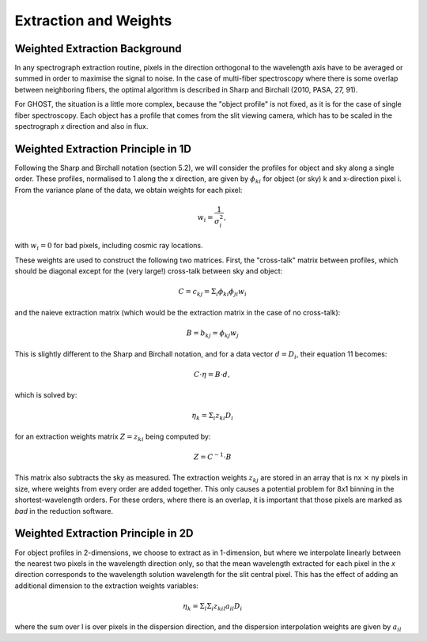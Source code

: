 .. extraction:

.. _GHOST_extraction_weights:

**********************
Extraction and Weights
**********************

Weighted Extraction Background
==============================

In any spectrograph extraction routine, pixels in the direction orthogonal to the 
wavelength axis have to be averaged or summed in order to maximise the signal to noise.
In the case of multi-fiber spectroscopy where there is some overlap between neighboring
fibers, the optimal algorithm is described in Sharp and Birchall (2010, PASA, 27, 91).

For GHOST, the situation is a little more complex, because the "object profile" is not
fixed, as it is for the case of single fiber spectroscopy. Each object has a profile 
that comes from the slit viewing camera, which has to be scaled in the spectrograph `x`
direction and also in flux.

Weighted Extraction Principle in 1D
===================================

Following the Sharp and Birchall notation (section 5.2), we will consider the profiles 
for object and sky along a single order. These profiles, normalised to 1 along the x 
direction, are given by :math:`\phi_{ki}` for object (or sky) k and x-direction pixel i. 
From the variance plane of the data, we obtain weights for each pixel:

.. math::
    w_i = \frac{1}{\sigma_i^2},
    
with :math:`w_i=0` for bad pixels, including cosmic ray locations.

These weights are used to construct the following two matrices. First, the "cross-talk"
matrix between profiles, which should be diagonal except for the (very large!) 
cross-talk between sky and object:

.. math::
    C = c_{kj} = \Sigma_i \phi_{ki} \phi_{ji} w_i

and the naieve extraction matrix (which would be the extraction matrix in the case of 
no cross-talk):

.. math::
    B = b_{kj} = \phi_{kj} w_j

This is slightly different to the Sharp and Birchall notation, and for a data vector 
:math:`d=D_i`, their equation 11 becomes:

.. math::
    C \cdot \eta = B \cdot d,
    
which is solved by:

.. math::
    \eta_k = \Sigma_i z_{ki} D_i
    
for an extraction weights matrix :math:`Z=z_{ki}` being computed by:

.. math::
    Z = C^{-1} \cdot B

This matrix also subtracts the sky as measured. The extraction weights :math:`z_{kj}` 
are stored in an array that is nx :math:`\times` ny pixels 
in size, where weights from every order are added together. This only causes a potential
problem for 8x1 binning in the shortest-wavelength orders. For these orders, where there
is an overlap, it is important that those pixels are marked as `bad` in the reduction 
software.

Weighted Extraction Principle in 2D
===================================

For object profiles in 2-dimensions, we choose to extract as in 1-dimension, but where
we interpolate linearly between the nearest two pixels in the wavelength direction only, 
so that the mean wavelength extracted for each pixel in the `x` direction corresponds 
to the wavelength solution wavelength for the slit central pixel. This has the effect
of adding an additional dimension to the extraction weights variables:

.. math::
    \eta_k = \Sigma_l \Sigma_i z_{kil} a_{il} D_i

where the sum over l is over pixels in the dispersion direction, and the dispersion 
interpolation weights are given by :math:`a_{il}`